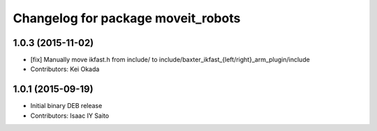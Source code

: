 ^^^^^^^^^^^^^^^^^^^^^^^^^^^^^^^^^^^
Changelog for package moveit_robots
^^^^^^^^^^^^^^^^^^^^^^^^^^^^^^^^^^^

1.0.3 (2015-11-02)
------------------
* [fix] Manually move ikfast.h from include/ to include/baxter_ikfast\_{left/right}_arm_plugin/include
* Contributors: Kei Okada

1.0.1 (2015-09-19)
------------------
* Initial binary DEB release
* Contributors: Isaac IY Saito

